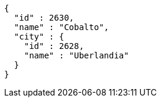 [source,options="nowrap"]
----
{
  "id" : 2630,
  "name" : "Cobalto",
  "city" : {
    "id" : 2628,
    "name" : "Uberlandia"
  }
}
----